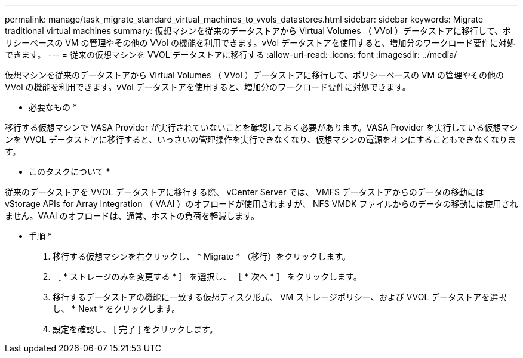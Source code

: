 ---
permalink: manage/task_migrate_standard_virtual_machines_to_vvols_datastores.html 
sidebar: sidebar 
keywords: Migrate traditional virtual machines 
summary: 仮想マシンを従来のデータストアから Virtual Volumes （ VVol ）データストアに移行して、ポリシーベースの VM の管理やその他の VVol の機能を利用できます。vVol データストアを使用すると、増加分のワークロード要件に対処できます。 
---
= 従来の仮想マシンを VVOL データストアに移行する
:allow-uri-read: 
:icons: font
:imagesdir: ../media/


[role="lead"]
仮想マシンを従来のデータストアから Virtual Volumes （ VVol ）データストアに移行して、ポリシーベースの VM の管理やその他の VVol の機能を利用できます。vVol データストアを使用すると、増加分のワークロード要件に対処できます。

* 必要なもの *

移行する仮想マシンで VASA Provider が実行されていないことを確認しておく必要があります。VASA Provider を実行している仮想マシンを VVOL データストアに移行すると、いっさいの管理操作を実行できなくなり、仮想マシンの電源をオンにすることもできなくなります。

* このタスクについて *

従来のデータストアを VVOL データストアに移行する際、 vCenter Server では、 VMFS データストアからのデータの移動には vStorage APIs for Array Integration （ VAAI ）のオフロードが使用されますが、 NFS VMDK ファイルからのデータの移動には使用されません。VAAI のオフロードは、通常、ホストの負荷を軽減します。

* 手順 *

. 移行する仮想マシンを右クリックし、 * Migrate * （移行）をクリックします。
. ［ * ストレージのみを変更する * ］ を選択し、 ［ * 次へ * ］ をクリックします。
. 移行するデータストアの機能に一致する仮想ディスク形式、 VM ストレージポリシー、および VVOL データストアを選択し、 * Next * をクリックします。
. 設定を確認し、 [ 完了 ] をクリックします。

